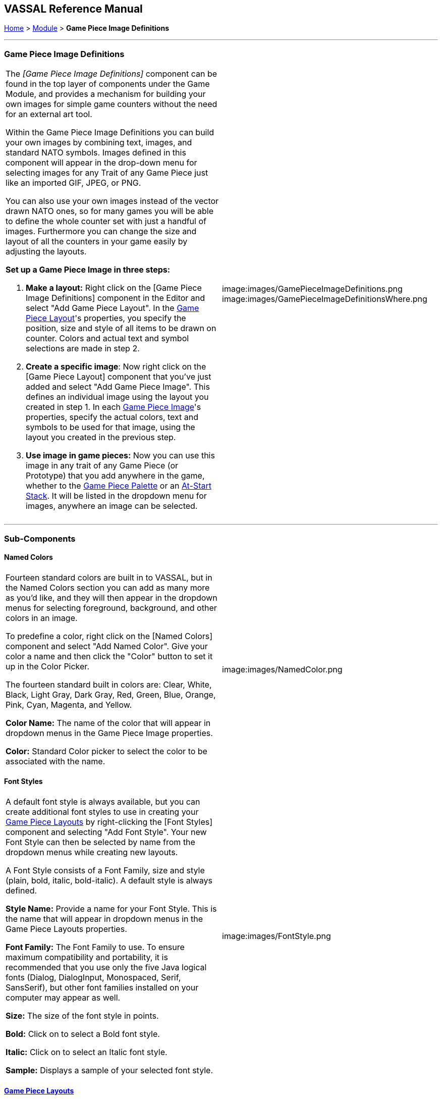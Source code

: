 == VASSAL Reference Manual
[#top]

[.small]#<<index.adoc#toc,Home>> > <<GameModule.adoc#top,Module>> > *Game Piece Image Definitions*#

'''''

=== Game Piece Image Definitions

[width="100%",cols="50%,50%",]
|===
a|
The _[Game Piece Image Definitions]_ component can be found in the top layer of components under the Game Module, and provides a mechanism for building your own images for simple game counters without the need for an external art tool.

Within the Game Piece Image Definitions you can build your own images by combining text, images, and standard NATO symbols.
Images defined in this component will appear in the drop-down menu for selecting images for any Trait of any Game Piece just like an imported GIF, JPEG, or PNG.

You can also use your own images instead of the vector drawn NATO ones, so for many games you will be able to define the whole counter set with just a handful of images.
Furthermore you can change the size and layout of all the counters in your game easily by adjusting the layouts.

*Set up a Game Piece Image in three steps:*

. *Make a layout:* Right click on the [Game Piece Image Definitions] component in the Editor and select "Add Game Piece Layout". In the <<GamePieceLayout.adoc#top,Game Piece Layout>>'s properties, you specify the position, size and style of all items to be drawn on counter.
Colors and actual text and symbol selections are made in step 2.
. *Create a specific image*:  Now right click on the [Game Piece Layout] component that you've just added and select "Add Game Piece Image". This defines an individual image using the layout you created in step 1.
In each <<GamePieceImage.adoc#top,Game Piece Image>>'s properties, specify the actual colors, text and symbols to be used for that image, using the layout you created in the previous step.

. *Use image in game pieces:*  Now you can use this image in any trait of any Game Piece (or Prototype) that you add anywhere in the game, whether to the <<PieceWindow.adoc#top,Game Piece Palette>> or an <<SetupStack.adoc#top,At-Start Stack>>. It will be listed in the dropdown menu for images, anywhere an image can be selected.

|image:images/GamePieceImageDefinitions.png +
image:images/GamePieceImageDefinitionsWhere.png
|===

'''''

=== Sub-Components

[#NamedColors]
==== Named Colors

[width="100%",cols="50%,50%",]
|===
a|
Fourteen standard colors are built in to VASSAL, but in the Named Colors section you can add as many more as you'd like, and they will then appear in the dropdown menus for selecting foreground, background, and other colors in an image.

To predefine a color, right click on the [Named Colors] component and select "Add Named Color". Give your color a name and then click the "Color" button to set it up in the Color Picker.

The fourteen standard built in colors are: Clear, White, Black, Light Gray, Dark Gray, Red, Green, Blue, Orange, Pink, Cyan, Magenta, and Yellow.

*Color Name:*  The name of the color that will appear in dropdown menus in the Game Piece Image properties.

*Color:*  Standard Color picker to select the color to be associated with the name.

|image:images/NamedColor.png +
|===

[#FontStyles]
==== Font Styles

[width="100%",cols="50%,50%",]
|===
a|
A default font style is always available, but you can create additional font styles to use in creating your <<GamePieceLayouts.adoc#top,Game Piece Layouts>> by right-clicking the [Font Styles] component and selecting "Add Font Style". Your new Font Style can then be selected by name from the dropdown menus while creating new layouts.

A Font Style consists of a Font Family, size and style (plain, bold, italic, bold-italic). A default style is always defined.

*Style Name:*  Provide a name for your Font Style.
This is the name that will appear in dropdown menus in the Game Piece Layouts properties.

*Font Family:*  The Font Family to use.
To ensure maximum compatibility and portability, it is recommended that you use only the five Java logical fonts (Dialog, DialogInput, Monospaced, Serif, SansSerif), but other font families installed on your computer may appear as well.

*Size:*  The size of the font style in points.

*Bold:*  Click on to select a Bold font style.

*Italic:*  Click on to select an Italic font style.

*Sample:*  Displays a sample of your selected font style.

|image:images/FontStyle.png +
|===

==== <<GamePieceLayouts.adoc#top,Game Piece Layouts>>

A Game Piece Layout is like a template that defines positions, styles, and orientations of the components in an image, but not their actual text and values.
This component is a container for all the images defined in the module.
You then add one or more <<GamePieceImage.adoc#top,Game Piece Images>> to the Game Piece Layout subcomponent, to create the individual images which you can then use later in Game Piece traits.
